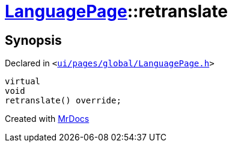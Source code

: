 [#LanguagePage-retranslate]
= xref:LanguagePage.adoc[LanguagePage]::retranslate
:relfileprefix: ../
:mrdocs:


== Synopsis

Declared in `&lt;https://github.com/PrismLauncher/PrismLauncher/blob/develop/launcher/ui/pages/global/LanguagePage.h#L59[ui&sol;pages&sol;global&sol;LanguagePage&period;h]&gt;`

[source,cpp,subs="verbatim,replacements,macros,-callouts"]
----
virtual
void
retranslate() override;
----



[.small]#Created with https://www.mrdocs.com[MrDocs]#
